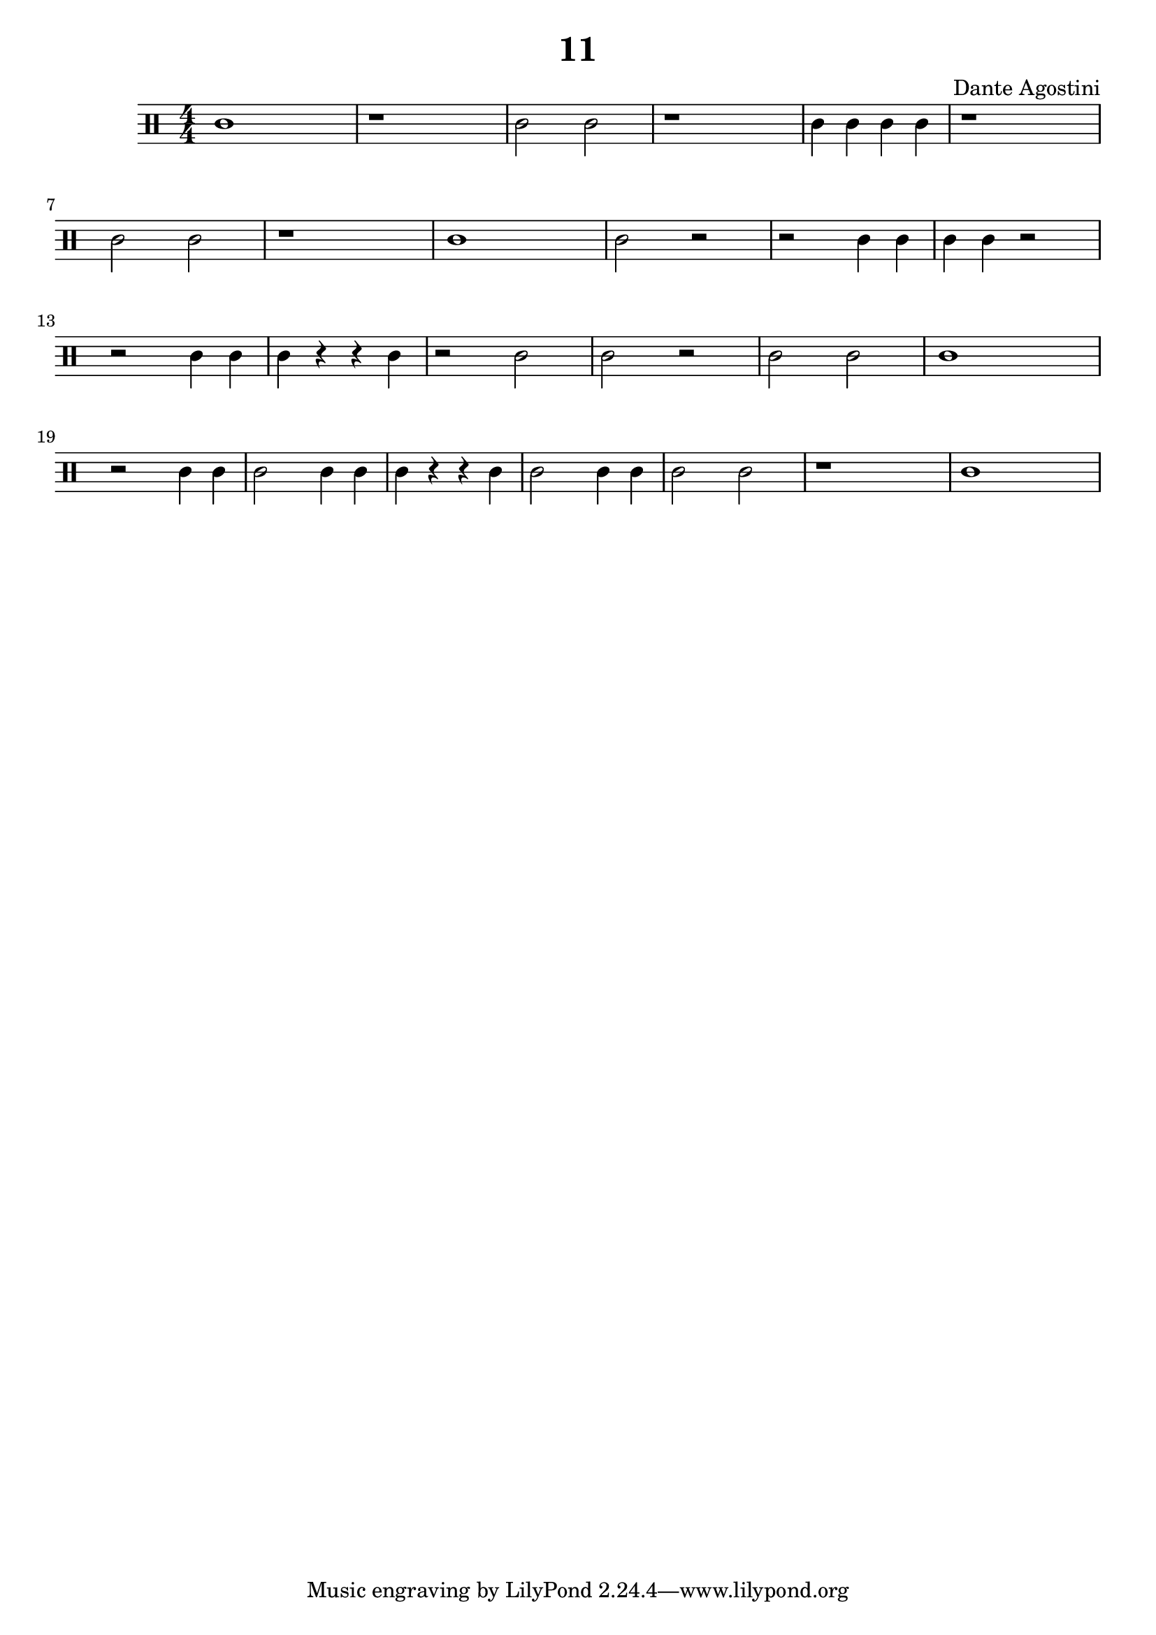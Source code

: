 \header {
  title = "11"
  composer = "Dante Agostini"
}

\score {
  \relative c' {
  \clef percussion
  \numericTimeSignature
  \time 4/4
    c1 | r1 | c2 c2 | r1 | c4 c4 c4 c4 | r1 \break
    c2 c2 | r1 | c1 | c2 r2 | r2 c4 c4 | c4 c4 r2 \break
    r2 c4 c4 | c4 r4 r4 c4 | r2 c2 | c2 r2 | c2 c2 | c1 \break
    r2 c4 c4 | c2 c4 c4 | c4 r4 r4 c4 | c2 c4 c4 | c2 c2 r1 | c1 \break
  }

  \layout {
      \context {
      \Score
      proportionalNotationDuration = #(ly:make-moment 1/8)
    }
  }
  \midi {}
}
